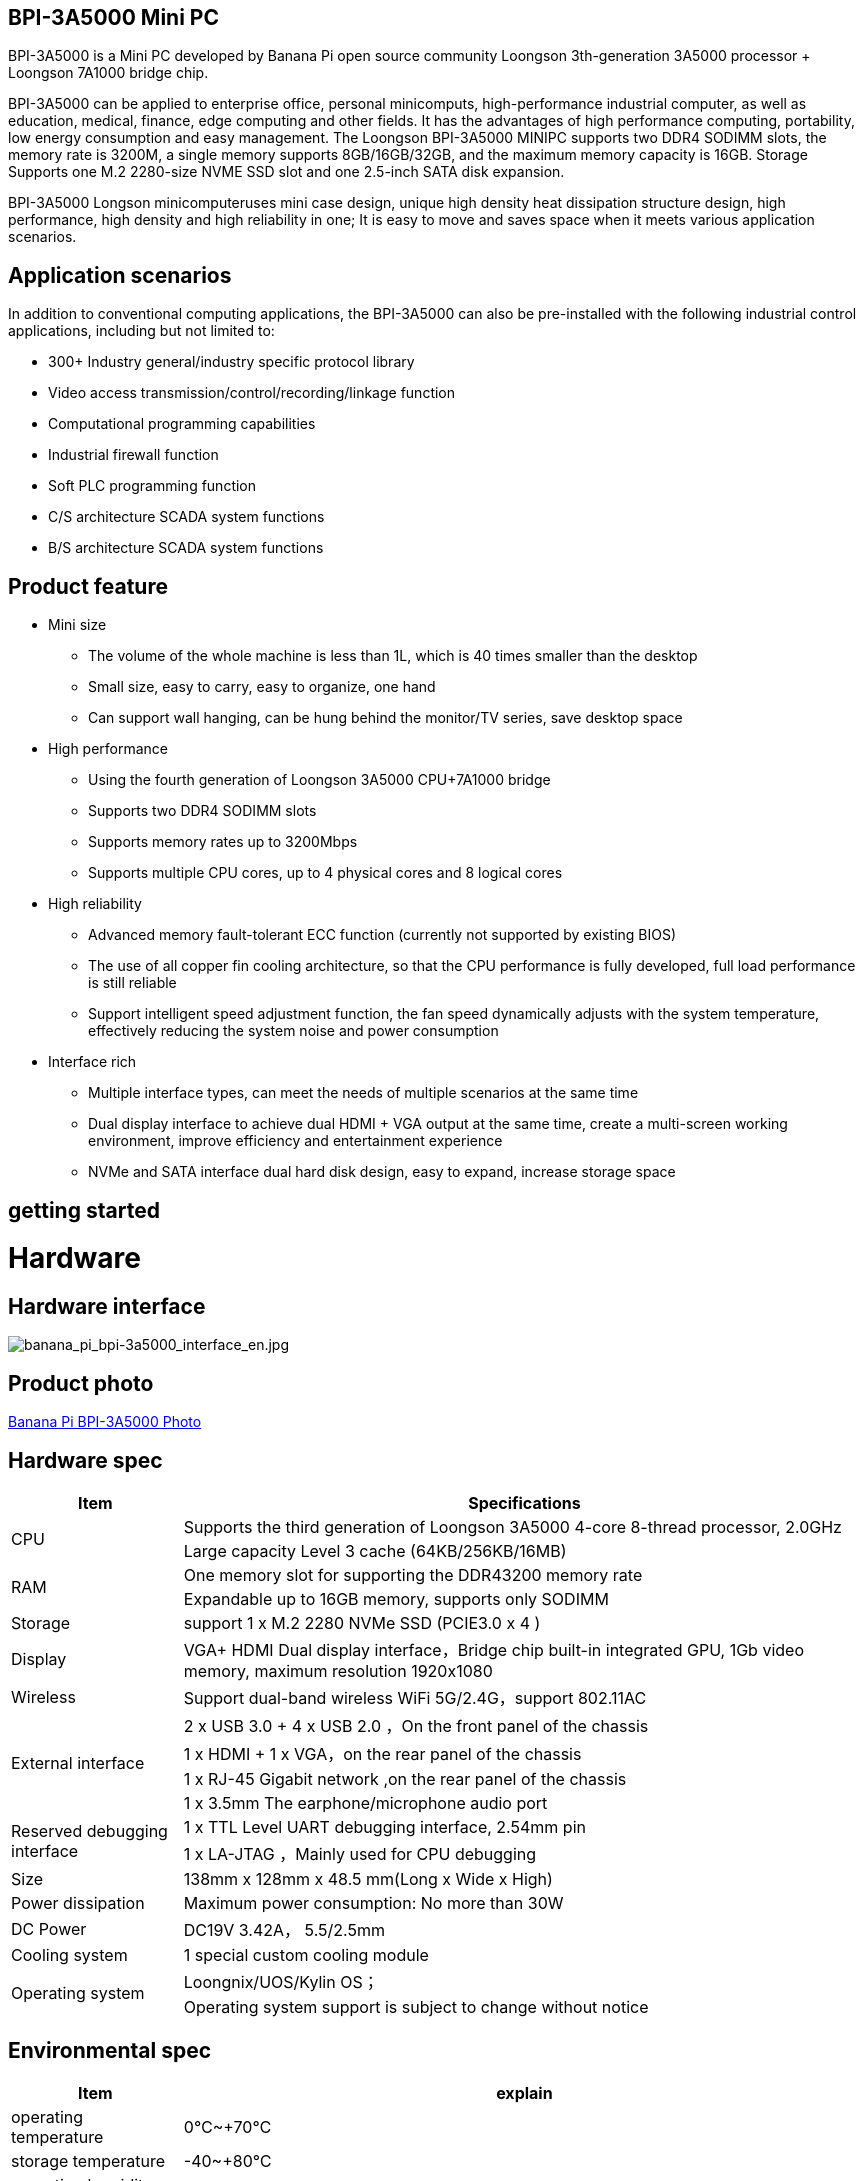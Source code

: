== BPI-3A5000 Mini PC

BPI-3A5000 is a Mini PC developed by Banana Pi open source community Loongson 3th-generation 3A5000 processor + Loongson 7A1000 bridge chip.

BPI-3A5000 can be applied to enterprise office, personal minicomputs, high-performance industrial computer, as well as education, medical, finance, edge computing and other fields. It has the advantages of high performance computing, portability, low energy consumption and easy management. The Loongson BPI-3A5000 MINIPC supports two DDR4 SODIMM slots, the memory rate is 3200M, a single memory supports 8GB/16GB/32GB, and the maximum memory capacity is 16GB. Storage Supports one M.2 2280-size NVME SSD slot and one 2.5-inch SATA disk expansion.

BPI-3A5000 Longson minicomputeruses mini case design, unique high density heat dissipation structure design, high performance, high density and high reliability in one; It is easy to move and saves space when it meets various application scenarios.

== Application scenarios

In addition to conventional computing applications, the BPI-3A5000 can also be pre-installed with the following industrial control applications, including but not limited to:

* 300+ Industry general/industry specific protocol library
* Video access transmission/control/recording/linkage function
* Computational programming capabilities
* Industrial firewall function
* Soft PLC programming function
* C/S architecture SCADA system functions
* B/S architecture SCADA system functions

== Product feature

* Mini size 
** The volume of the whole machine is less than 1L, which is 40 times smaller than the desktop
** Small size, easy to carry, easy to organize, one hand
** Can support wall hanging, can be hung behind the monitor/TV series, save desktop space
* High performance
** Using the fourth generation of Loongson 3A5000 CPU+7A1000 bridge
** Supports two DDR4 SODIMM slots
** Supports memory rates up to 3200Mbps
** Supports multiple CPU cores, up to 4 physical cores and 8 logical cores
* High reliability
** Advanced memory fault-tolerant ECC function (currently not supported by existing BIOS)
** The use of all copper fin cooling architecture, so that the CPU performance is fully developed, full load performance is still reliable
** Support intelligent speed adjustment function, the fan speed dynamically adjusts with the system temperature, effectively reducing the system noise and power consumption
* Interface rich
** Multiple interface types, can meet the needs of multiple scenarios at the same time
** Dual display interface to achieve dual HDMI + VGA output at the same time, create a multi-screen working environment, improve efficiency and entertainment experience
** NVMe and SATA interface dual hard disk design, easy to expand, increase storage space

== getting started

= Hardware

== Hardware interface

image::/bpi-3a5000/banana_pi_bpi-3a5000_interface_en.jpg[banana_pi_bpi-3a5000_interface_en.jpg]

== Product photo

link:/en/BPI-3A5000/Photo_BPI-3A5000[Banana Pi BPI-3A5000 Photo]

== Hardware spec
[options="header",cols="1,4"]
|====
|Item	|Specifications
.2+|CPU	|Supports the third generation of Loongson 3A5000 4-core 8-thread processor, 2.0GHz
|Large capacity Level 3 cache (64KB/256KB/16MB)
.2+|RAM	|One memory slot for supporting the DDR43200 memory rate
|Expandable up to 16GB memory, supports only SODIMM
|Storage	|support 1 x M.2 2280 NVMe SSD (PCIE3.0 x 4 )
|Display	|VGA+ HDMI Dual display interface，Bridge chip built-in integrated GPU, 1Gb video memory, maximum resolution 1920x1080
|Wireless	|Support dual-band wireless WiFi 5G/2.4G，support 802.11AC
.4+|External interface	|2 x USB 3.0  +  4 x USB 2.0 ，On the front panel of the chassis
|1 x HDMI  + 1 x VGA，on the rear panel of the chassis
|1 x RJ-45 Gigabit network ,on the rear panel of the chassis
|1 x 3.5mm The earphone/microphone audio port 
.2+|Reserved debugging interface	|1 x TTL Level UART debugging interface, 2.54mm pin
|1 x LA-JTAG ，Mainly used for CPU debugging
|Size	|138mm x 128mm x 48.5 mm(Long x Wide x High)
|Power dissipation	|Maximum power consumption: No more than 30W
|DC Power| DC19V 3.42A， 5.5/2.5mm
|Cooling system	|1 special custom cooling module
.2+|Operating system|Loongnix/UOS/Kylin OS；
|Operating system support is subject to change without notice
|====

== Environmental spec
[options="header",cols="1,4"]
|====
|Item	|explain
|operating temperature|	0℃~+70℃
|storage temperature	|-40~+80℃
|operating humidity（RH）|5%~95% non-condensing
|Storage Humidity（RH）	|5%~95% non-condensing
|altitude	|<5000m
|lightning protection|Built-in lightning protection element, support outdoor use, in line with high-level EMC standards
|level of protection	|IP40
|heat-dissipating method	|Fans&Heatsink
.2+|electromagnetic compatibility	|EMC III grade，
|GB/T17626、GB/T15153、IEC61850-3、EN61000-6-5
|safety standard	|GB/T7621-2008
|CE certification	|CE & FCC &RoHS
|====

= BPI-3A5000 Products and solutions

In addition to PCBA design and production, Banana Pi open source community can also provide Loongson Mini PC complete machine, so that users can quickly complete the standard product design. CNC aluminum housing

image::/bpi-3a5000/banana_pi_bpi-3a5000_5.jpg[banana_pi_bpi-3a5000_5.jpg]
== BPI-3A5000 Product

== Front panel diagram

image::/bpi-3a5000/banana_pi_bpi-3a5000_front.jpg[banana_pi_bpi-3a5000_front.jpg]


Interface Identifier：

[options="header",cols="1,1,1,1"]
|====
|Number|	Name|	Number	|Name
|3	|USB 2.0 x 2 interface	|4	|USB 2.0 x 2 interace
|5	|USB 2.0 x 2 interface	|2	|Headset interface
|====

Interface specification：

[options="header",cols="2,2,1,3"]
|====
|Name|	Type	|quantity	|explain
|USB 3.0 interface	|TYPE-A	|2	|standard USB 3.0 TYPE-A 
|USB 2.0 interface	|TYPE-A	|4	|standard USB 2.0 TYPE-A
|Headset interface	|standard 3.5mm	|1	|Audio input/output interface
|====

== back panel diagram

image::/bpi-3a5000/banana_pi_bpi-3a5000_back.jpg[banana_pi_bpi-3a5000_back.jpg]

Interface Identifier：

[options="header",cols="1,2,1,2"]
|====
|Number	|Name	|Number	|Name
|6	|Ethernet interface	|7	|VGA interface
|8	|HDMI interface	|9	|Power
|====

Interface specification：

[options="header",cols="1,1,1,4"]
|====
|Name	|Type	|quantity		|explain
|LAN|	RJ-45	|1	|Connect the Ethernet port of the device to the switch using a network cable. Note: Support 1000M/100M/10M adaptive
|VGA|	HDMI 1.4	|1	|To output video, use an HDMI video cable to connect the video output port to the display. Note: The HDMI video cable is not in the installation accessory package, and needs to be purchased by the user. Please select a shielded cable with a length less than 3M.
|HDMI	|HDMI 1.4	|1	|To output video, use an HDMI video cable to connect the video output port to the display. Note: The HDMI video cable is not in the installation accessory package, and needs to be purchased by the user. Please select a shielded cable with a length less than 3M.
|Power input i	|5.5/2.5mm	|1	|DC 19V/65W，3.42A
|====